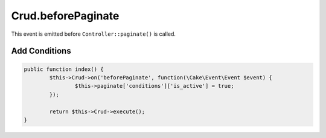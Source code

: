 Crud.beforePaginate
^^^^^^^^^^^^^^^^^^^

This event is emitted before ``Controller::paginate()`` is called.

Add Conditions
--------------

.. code-block:: phpinline

	public function index() {
		$this->Crud->on('beforePaginate', function(\Cake\Event\Event $event) {
			$this->paginate['conditions']['is_active'] = true;
		});

		return $this->Crud->execute();
	}
